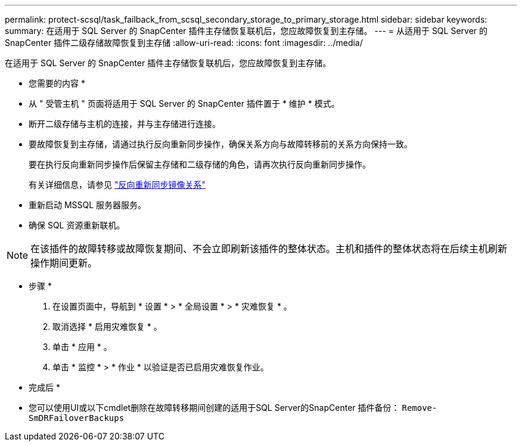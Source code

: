---
permalink: protect-scsql/task_failback_from_scsql_secondary_storage_to_primary_storage.html 
sidebar: sidebar 
keywords:  
summary: 在适用于 SQL Server 的 SnapCenter 插件主存储恢复联机后，您应故障恢复到主存储。 
---
= 从适用于 SQL Server 的 SnapCenter 插件二级存储故障恢复到主存储
:allow-uri-read: 
:icons: font
:imagesdir: ../media/


[role="lead"]
在适用于 SQL Server 的 SnapCenter 插件主存储恢复联机后，您应故障恢复到主存储。

* 您需要的内容 *

* 从 " 受管主机 " 页面将适用于 SQL Server 的 SnapCenter 插件置于 * 维护 * 模式。
* 断开二级存储与主机的连接，并与主存储进行连接。
* 要故障恢复到主存储，请通过执行反向重新同步操作，确保关系方向与故障转移前的关系方向保持一致。
+
要在执行反向重新同步操作后保留主存储和二级存储的角色，请再次执行反向重新同步操作。

+
有关详细信息，请参见 link:https://docs.netapp.com/us-en/ontap-sm-classic/online-help-96-97/task_reverse_resynchronizing_snapmirror_relationships.html["反向重新同步镜像关系"]

* 重新启动 MSSQL 服务器服务。
* 确保 SQL 资源重新联机。



NOTE: 在该插件的故障转移或故障恢复期间、不会立即刷新该插件的整体状态。主机和插件的整体状态将在后续主机刷新操作期间更新。

* 步骤 *

. 在设置页面中，导航到 * 设置 * > * 全局设置 * > * 灾难恢复 * 。
. 取消选择 * 启用灾难恢复 * 。
. 单击 * 应用 * 。
. 单击 * 监控 * > * 作业 * 以验证是否已启用灾难恢复作业。


* 完成后 *

* 您可以使用UI或以下cmdlet删除在故障转移期间创建的适用于SQL Server的SnapCenter 插件备份： `Remove-SmDRFailoverBackups`

